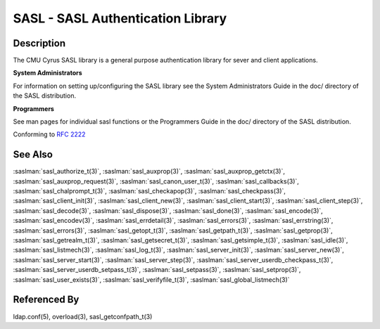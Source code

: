 .. saslman:: sasl(3)

.. _sasl-reference-manpages-library-sasl:


======================================
**SASL - SASL Authentication Library**
======================================

Description
===========

The CMU Cyrus SASL library is a general purpose authentication library for sever and client applications.

**System Administrators**

For information on setting up/configuring the SASL library see the System Administrators Guide in the doc/ directory of the SASL distribution.

**Programmers**

See man pages for individual sasl functions or the Programmers Guide in the doc/ directory of the SASL distribution.

Conforming to :rfc:`2222`

See Also
========

:saslman:`sasl_authorize_t(3)`, :saslman:`sasl_auxprop(3)`, :saslman:`sasl_auxprop_getctx(3)`, :saslman:`sasl_auxprop_request(3)`,
:saslman:`sasl_canon_user_t(3)`, :saslman:`sasl_callbacks(3)`, :saslman:`sasl_chalprompt_t(3)`, :saslman:`sasl_checkapop(3)`,
:saslman:`sasl_checkpass(3)`, :saslman:`sasl_client_init(3)`, :saslman:`sasl_client_new(3)`, :saslman:`sasl_client_start(3)`,
:saslman:`sasl_client_step(3)`, :saslman:`sasl_decode(3)`, :saslman:`sasl_dispose(3)`, :saslman:`sasl_done(3)`,
:saslman:`sasl_encode(3)`, :saslman:`sasl_encodev(3)`, :saslman:`sasl_errdetail(3)`, :saslman:`sasl_errors(3)`,
:saslman:`sasl_errstring(3)`, :saslman:`sasl_errors(3)`, :saslman:`sasl_getopt_t(3)`, :saslman:`sasl_getpath_t(3)`,
:saslman:`sasl_getprop(3)`, :saslman:`sasl_getrealm_t(3)`, :saslman:`sasl_getsecret_t(3)`, :saslman:`sasl_getsimple_t(3)`,
:saslman:`sasl_idle(3)`, :saslman:`sasl_listmech(3)`, :saslman:`sasl_log_t(3)`, :saslman:`sasl_server_init(3)`,
:saslman:`sasl_server_new(3)`, :saslman:`sasl_server_start(3)`, :saslman:`sasl_server_step(3)`, :saslman:`sasl_server_userdb_checkpass_t(3)`,
:saslman:`sasl_server_userdb_setpass_t(3)`, :saslman:`sasl_setpass(3)`, :saslman:`sasl_setprop(3)`, :saslman:`sasl_user_exists(3)`,
:saslman:`sasl_verifyfile_t(3)`, :saslman:`sasl_global_listmech(3)`

Referenced By
=============

ldap.conf(5), overload(3), sasl_getconfpath_t(3)
